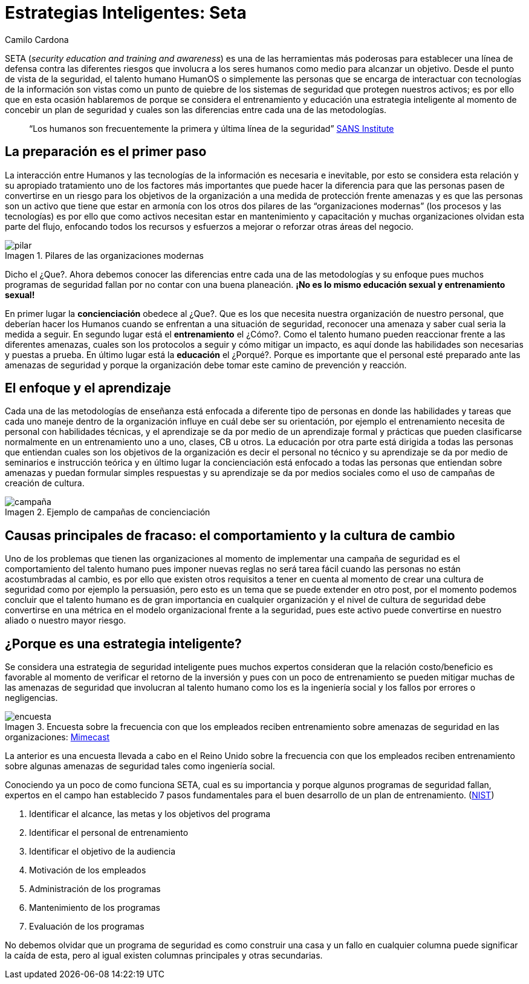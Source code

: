 :slug: estrategias-inteligentes-seta/
:date: 2017-01-31
:category: opiniones-de-seguridad
:tags: seta, concientizar, seguridad
:Image: pilares.png
:author: Camilo Cardona
:writer: camiloc
:name: Camilo Cardona
:about1: Ingeniero de sistemas y computación, OSCP, OSWP
:about2: "No tengo talentos especiales, pero sí soy profundamente curioso" Albert Einstein
:figure-caption: Imagen

= Estrategias Inteligentes: Seta

SETA (_security education and training and awareness_) es una de las herramientas 
más poderosas para establecer una línea de defensa contra las diferentes riesgos 
que involucra a los seres humanos como medio para alcanzar un objetivo. Desde el 
punto de vista de la seguridad, el talento humano HumanOS o simplemente las 
personas que se encarga de interactuar con tecnologías de la información son 
vistas como un punto de quiebre de los sistemas de seguridad que protegen nuestros 
activos; es por ello que en esta ocasión hablaremos de porque se considera el 
entrenamiento y educación una estrategia inteligente al momento de concebir un 
plan de seguridad y cuales son las diferencias entre cada una de las metodologías.

[quote]
“Los humanos son frecuentemente la primera y última línea de la seguridad” https://www.sans.org/[SANS Institute]

== La preparación es el primer paso

La interacción entre Humanos y las tecnologías de la información es necesaria e 
inevitable, por esto se considera esta relación y su apropiado tratamiento uno 
de los factores más importantes que puede hacer la diferencia para que las 
personas pasen de convertirse en un riesgo para los objetivos de la organización 
a una medida de protección frente amenazas y es que las personas son un activo 
que tiene que estar en armonía con los otros dos pilares de las “organizaciones 
modernas” (los procesos y las tecnologías) es por ello que como activos necesitan 
estar en mantenimiento y capacitación y muchas organizaciones olvidan esta parte 
del flujo, enfocando todos los recursos y esfuerzos a mejorar o reforzar otras 
áreas del negocio.

.Pilares de las organizaciones modernas
image::pilares.png[pilar]

Dicho el ¿Que?. Ahora debemos conocer las diferencias entre cada una de las 
metodologías y su enfoque pues muchos programas de seguridad fallan por no 
contar con una buena planeación. *¡No es lo mismo educación sexual y 
entrenamiento sexual!*

En primer lugar la *concienciación* obedece al ¿Que?. Que es los que necesita 
nuestra organización de nuestro personal, que deberían hacer los Humanos cuando 
se enfrentan a una situación de seguridad, reconocer una amenaza y saber cual 
seria la medida a seguir. En segundo lugar está el *entrenamiento* el ¿Cómo?. Como 
el talento humano pueden reaccionar frente a las diferentes amenazas, cuales son 
los protocolos a seguir y cómo mitigar un impacto, es aquí donde las habilidades 
son necesarias y puestas a prueba. En último lugar está la *educación* el ¿Porqué?. 
Porque es importante que el personal esté preparado ante las amenazas de seguridad 
y porque la organización debe tomar este camino de prevención y reacción.

== El enfoque y el aprendizaje

Cada una de las metodologías de enseñanza está enfocada a diferente tipo de 
personas en donde las habilidades y tareas que cada uno maneje dentro de la 
organización influye en cuál debe ser su orientación, por ejemplo el 
entrenamiento necesita de personal con habilidades técnicas, y el aprendizaje 
se da por medio de un aprendizaje formal y prácticas que pueden clasificarse 
normalmente en un entrenamiento uno a uno, clases, CB u otros. La educación por 
otra parte está dirigida a todas las personas que entiendan cuales son los 
objetivos de la organización es decir el personal no técnico y su aprendizaje 
se da por medio de seminarios e instrucción teórica y en último lugar la 
concienciación está enfocado a todas las personas que entiendan sobre amenazas 
y puedan formular simples respuestas y su aprendizaje se da por medios sociales 
como el uso de campañas de creación de cultura.

.Ejemplo de campañas de concienciación
image::ejemplo.png[campaña]

== Causas principales de fracaso: el comportamiento y la cultura de cambio

Uno de los problemas que tienen las organizaciones al momento de implementar 
una campaña de seguridad es el comportamiento del talento humano pues imponer 
nuevas reglas no será tarea fácil cuando las personas no están acostumbradas al 
cambio, es por ello que existen otros requisitos a tener en cuenta al momento de 
crear una cultura de seguridad como por ejemplo la persuasión, pero esto es un 
tema que se puede extender en otro post, por el momento podemos concluir que el 
talento humano es de gran importancia en cualquier organización y el nivel de 
cultura de seguridad debe convertirse en una métrica en el modelo organizacional 
frente a la seguridad, pues este activo puede convertirse en nuestro aliado o 
nuestro mayor riesgo.

== ¿Porque es una estrategia inteligente?

Se considera una estrategia de seguridad inteligente pues muchos expertos 
consideran que la relación costo/beneficio es favorable al momento de verificar 
el retorno de la inversión y pues con un poco de entrenamiento se pueden mitigar 
muchas de las amenazas de seguridad que involucran al talento humano como los es 
la ingeniería social y los fallos por errores o negligencias.

.Encuesta sobre la frecuencia con que los empleados reciben entrenamiento sobre amenazas de seguridad en las organizaciones: https://www.mimecast.com/[Mimecast]
image::encuesta.png[encuesta]

La anterior es una encuesta llevada a cabo en el Reino Unido sobre la frecuencia 
con que los empleados reciben entrenamiento sobre algunas amenazas de seguridad 
tales como ingeniería social.

Conociendo ya un poco de como funciona SETA, cual es su importancia y porque 
algunos programas de seguridad fallan, expertos en el campo han establecido 7 
pasos fundamentales para el buen desarrollo de un plan de entrenamiento. 
(http://csrc.nist.gov/publications/nistpubs/800-12/handbook.pdf[NIST])

. Identificar el alcance, las metas y los objetivos del programa
. Identificar el personal de entrenamiento
. Identificar el objetivo de la audiencia
. Motivación de los empleados
. Administración de los programas
. Mantenimiento de los programas
. Evaluación de los programas

No debemos olvidar que un programa de seguridad es como construir una casa y un 
fallo en cualquier columna puede significar la caída de esta, pero al igual 
existen columnas principales y otras secundarias.

